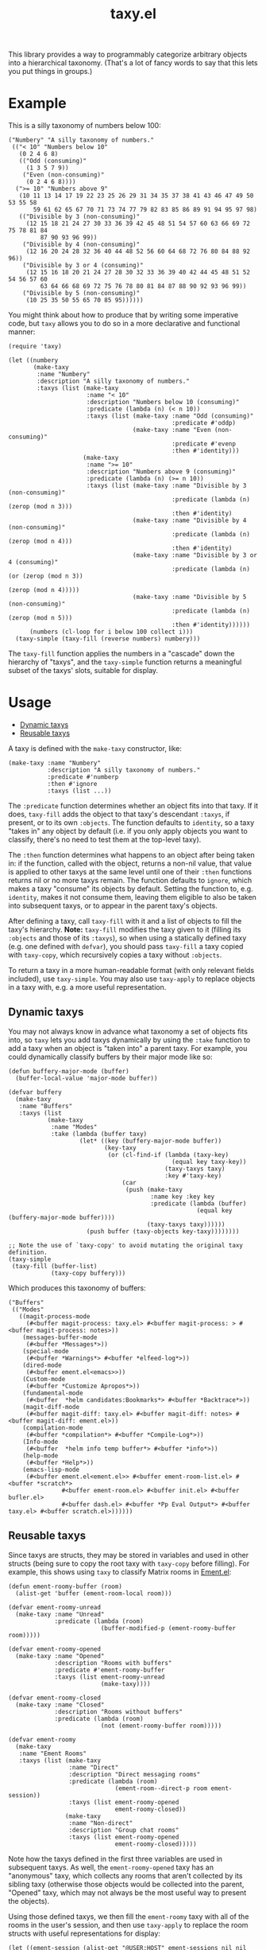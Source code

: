#+TITLE: taxy.el

#+PROPERTY: LOGGING nil

# Note: This readme works with the org-make-toc <https://github.com/alphapapa/org-make-toc> package, which automatically updates the table of contents.

# [[https://melpa.org/#/package-name][file:https://melpa.org/packages/taxy-badge.svg]] [[https://stable.melpa.org/#/package-name][file:https://stable.melpa.org/packages/taxy-badge.svg]]

This library provides a way to programmably categorize arbitrary objects into a hierarchical taxonomy.  (That's a lot of fancy words to say that this lets you put things in groups.)

* Example

This is a silly taxonomy of numbers below 100:

#+BEGIN_SRC elisp
  ("Numbery" "A silly taxonomy of numbers."
   (("< 10" "Numbers below 10"
     (0 2 4 6 8)
     (("Odd (consuming)"
       (1 3 5 7 9))
      ("Even (non-consuming)"
       (0 2 4 6 8))))
    (">= 10" "Numbers above 9"
     (10 11 13 14 17 19 22 23 25 26 29 31 34 35 37 38 41 43 46 47 49 50 53 55 58
         59 61 62 65 67 70 71 73 74 77 79 82 83 85 86 89 91 94 95 97 98)
     (("Divisible by 3 (non-consuming)"
       (12 15 18 21 24 27 30 33 36 39 42 45 48 51 54 57 60 63 66 69 72 75 78 81 84
           87 90 93 96 99))
      ("Divisible by 4 (non-consuming)"
       (12 16 20 24 28 32 36 40 44 48 52 56 60 64 68 72 76 80 84 88 92 96))
      ("Divisible by 3 or 4 (consuming)"
       (12 15 16 18 20 21 24 27 28 30 32 33 36 39 40 42 44 45 48 51 52 54 56 57 60
           63 64 66 68 69 72 75 76 78 80 81 84 87 88 90 92 93 96 99))
      ("Divisible by 5 (non-consuming)"
       (10 25 35 50 55 65 70 85 95))))))
#+END_SRC

You might think about how to produce that by writing some imperative code, but =taxy= allows you to do so in a more declarative and functional manner:

#+BEGIN_SRC elisp :exports code
  (require 'taxy)

  (let ((numbery
         (make-taxy
          :name "Numbery"
          :description "A silly taxonomy of numbers."
          :taxys (list (make-taxy
                        :name "< 10"
                        :description "Numbers below 10 (consuming)"
                        :predicate (lambda (n) (< n 10))
                        :taxys (list (make-taxy :name "Odd (consuming)"
                                                :predicate #'oddp)
                                     (make-taxy :name "Even (non-consuming)"
                                                :predicate #'evenp
                                                :then #'identity)))
                       (make-taxy
                        :name ">= 10"
                        :description "Numbers above 9 (consuming)"
                        :predicate (lambda (n) (>= n 10))
                        :taxys (list (make-taxy :name "Divisible by 3 (non-consuming)"
                                                :predicate (lambda (n) (zerop (mod n 3)))
                                                :then #'identity)
                                     (make-taxy :name "Divisible by 4 (non-consuming)"
                                                :predicate (lambda (n) (zerop (mod n 4)))
                                                :then #'identity)
                                     (make-taxy :name "Divisible by 3 or 4 (consuming)"
                                                :predicate (lambda (n) (or (zerop (mod n 3))
                                                                           (zerop (mod n 4)))))
                                     (make-taxy :name "Divisible by 5 (non-consuming)"
                                                :predicate (lambda (n) (zerop (mod n 5)))
                                                :then #'identity))))))
        (numbers (cl-loop for i below 100 collect i)))
    (taxy-simple (taxy-fill (reverse numbers) numbery)))
#+END_SRC

The ~taxy-fill~ function applies the numbers in a "cascade" down the hierarchy of "taxys", and the ~taxy-simple~ function returns a meaningful subset of the taxys' slots, suitable for display.

* Contents                                                         :noexport:
:PROPERTIES:
:TOC:      :include siblings
:END:
:CONTENTS:
- [[#usage][Usage]]
  - [[#dynamic-taxys][Dynamic taxys]]
  - [[#reusable-taxys][Reusable taxys]]
- [[#changelog][Changelog]]
- [[#development][Development]]
- [[#license][License]]
:END:

# * Installation
# :PROPERTIES:
# :TOC:      :depth 0
# :END:
# 
# ** MELPA
# 
# If you installed from MELPA, you're done.  Just run one of the commands below.
# 
# ** Manual
# 
#   Install these required packages:
# 
#   + =foo=
#   + =bar=
# 
#   Then put this file in your load-path, and put this in your init file:
# 
#   #+BEGIN_SRC elisp
# (require 'taxy)
#   #+END_SRC

* Usage
:PROPERTIES:
:TOC:      :include descendants :depth 1
:END:
:CONTENTS:
- [[#dynamic-taxys][Dynamic taxys]]
- [[#reusable-taxys][Reusable taxys]]
:END:

A taxy is defined with the ~make-taxy~ constructor, like:

#+BEGIN_SRC elisp
  (make-taxy :name "Numbery"
             :description "A silly taxonomy of numbers."
             :predicate #'numberp
             :then #'ignore
             :taxys (list ...))
#+END_SRC

The ~:predicate~ function determines whether an object fits into that taxy.  If it does, ~taxy-fill~ adds the object to that taxy's descendant ~:taxys~, if present, or to its own ~:objects~.  The function defaults to ~identity~, so a taxy "takes in" any object by default (i.e. if you only apply objects you want to classify, there's no need to test them at the top-level taxy).

The ~:then~ function determines what happens to an object after being taken in: if the function, called with the object, returns a non-nil value, that value is applied to other taxys at the same level until one of their ~:then~ functions returns nil or no more taxys remain.  The function defaults to ~ignore~, which makes a taxy "consume" its objects by default.  Setting the function to, e.g. ~identity~, makes it not consume them, leaving them eligible to also be taken into subsequent taxys, or to appear in the parent taxy's objects.

After defining a taxy, call ~taxy-fill~ with it and a list of objects to fill the taxy's hierarchy.  *Note:* ~taxy-fill~ modifies the taxy given to it (filling its ~:objects~ and those of its ~:taxys~), so when using a statically defined taxy (e.g. one defined with ~defvar~), you should pass ~taxy-fill~ a taxy copied with ~taxy-copy~, which recursively copies a taxy without ~:objects~.

To return a taxy in a more human-readable format (with only relevant fields included), use ~taxy-simple~.  You may also use ~taxy-apply~ to replace objects in a taxy with, e.g. a more useful representation.

** Dynamic taxys

You may not always know in advance what taxonomy a set of objects fits into, so =taxy= lets you add taxys dynamically by using the ~:take~ function to add a taxy when an object is "taken into" a parent taxy.  For example, you could dynamically classify buffers by their major mode like so:

#+BEGIN_SRC elisp :exports code
  (defun buffery-major-mode (buffer)
    (buffer-local-value 'major-mode buffer))

  (defvar buffery
    (make-taxy
     :name "Buffers"
     :taxys (list
             (make-taxy
              :name "Modes"
              :take (lambda (buffer taxy)
                      (let* ((key (buffery-major-mode buffer))
                             (key-taxy
                              (or (cl-find-if (lambda (taxy-key)
                                                (equal key taxy-key))
                                              (taxy-taxys taxy)
                                              :key #'taxy-key)
                                  (car
                                   (push (make-taxy
                                          :name key :key key
                                          :predicate (lambda (buffer)
                                                       (equal key (buffery-major-mode buffer))))
                                         (taxy-taxys taxy))))))
                        (push buffer (taxy-objects key-taxy))))))))

  ;; Note the use of `taxy-copy' to avoid mutating the original taxy definition.
  (taxy-simple
   (taxy-fill (buffer-list)
              (taxy-copy buffery)))
#+END_SRC

Which produces this taxonomy of buffers:

#+BEGIN_SRC elisp
  ("Buffers"
   (("Modes"
     ((magit-process-mode
       (#<buffer magit-process: taxy.el> #<buffer magit-process: > #<buffer magit-process: notes>))
      (messages-buffer-mode
       (#<buffer *Messages*>))
      (special-mode
       (#<buffer *Warnings*> #<buffer *elfeed-log*>))
      (dired-mode
       (#<buffer ement.el<emacs>>))
      (Custom-mode
       (#<buffer *Customize Apropos*>))
      (fundamental-mode
       (#<buffer  *helm candidates:Bookmarks*> #<buffer *Backtrace*>))
      (magit-diff-mode
       (#<buffer magit-diff: taxy.el> #<buffer magit-diff: notes> #<buffer magit-diff: ement.el>))
      (compilation-mode
       (#<buffer *compilation*> #<buffer *Compile-Log*>))
      (Info-mode
       (#<buffer  *helm info temp buffer*> #<buffer *info*>))
      (help-mode
       (#<buffer *Help*>))
      (emacs-lisp-mode
       (#<buffer ement.el<ement.el>> #<buffer ement-room-list.el> #<buffer *scratch*>
                 #<buffer ement-room.el> #<buffer init.el> #<buffer bufler.el>
                 #<buffer dash.el> #<buffer *Pp Eval Output*> #<buffer taxy.el> #<buffer scratch.el>))))))
#+END_SRC

# ** Tips
# 
# + You can customize settings in the =taxy= group.

** Reusable taxys

Since taxys are structs, they may be stored in variables and used in other structs (being sure to copy the root taxy with ~taxy-copy~ before filling).  For example, this shows using =taxy= to classify Matrix rooms in [[https://github.com/alphapapa/ement.el][Ement.el]]:

#+BEGIN_SRC elisp
  (defun ement-roomy-buffer (room)
    (alist-get 'buffer (ement-room-local room)))

  (defvar ement-roomy-unread
    (make-taxy :name "Unread"
               :predicate (lambda (room)
                            (buffer-modified-p (ement-roomy-buffer room)))))

  (defvar ement-roomy-opened
    (make-taxy :name "Opened"
               :description "Rooms with buffers"
               :predicate #'ement-roomy-buffer
               :taxys (list ement-roomy-unread
                            (make-taxy))))

  (defvar ement-roomy-closed
    (make-taxy :name "Closed"
               :description "Rooms without buffers"
               :predicate (lambda (room)
                            (not (ement-roomy-buffer room)))))

  (defvar ement-roomy
    (make-taxy
     :name "Ement Rooms"
     :taxys (list (make-taxy
                   :name "Direct"
                   :description "Direct messaging rooms"
                   :predicate (lambda (room)
                                (ement-room--direct-p room ement-session))
                   :taxys (list ement-roomy-opened
                                ement-roomy-closed))
                  (make-taxy
                   :name "Non-direct"
                   :description "Group chat rooms"
                   :taxys (list ement-roomy-opened
                                ement-roomy-closed)))))
#+END_SRC

Note how the taxys defined in the first three variables are used in subsequent taxys.  As well, the ~ement-roomy-opened~ taxy has an "anonymous" taxy, which collects any rooms that aren't collected by its sibling taxy (otherwise those objects would be collected into the parent, "Opened" taxy, which may not always be the most useful way to present the objects).

Using those defined taxys, we then fill the ~ement-roomy~ taxy with all of the rooms in the user's session, and then use ~taxy-apply~ to replace the room structs with useful representations for display:

#+BEGIN_SRC elisp
  (let ((ement-session (alist-get "@USER:HOST" ement-sessions nil nil #'equal)))
    (taxy-simple
     (taxy-apply (lambda (room)
                   (setf room (list (ement-room--room-display-name room)
                                    (ement-room-id room))))
       (taxy-fill (ement-session-rooms ement-session)
                  (taxy-copy ement-roomy)))))
#+END_SRC

This produces:

#+BEGIN_SRC elisp
  ("Ement Rooms"
   (("Direct" "Direct messaging rooms"
     (("Opened" "Rooms with buffers"
       (("Unread"
         (("Lars Ingebrigtsen" "!nope:gnus.org")))))
      ("Closed" "Rooms without buffers"
       (("John Wiegley" "!not-really:newartisans.com")
        ("Eli Zaretskii" "!im-afraid-not:gnu.org")))))
    ("Non-direct" "Group chat rooms"
     (("Opened" "Rooms with buffers"
       (("Unread"
         (("Emacs" "!WfZsmtnxbxTdoYPkaT:greyface.org")
          ("#emacs" "!KuaCUVGoCiunYyKEpm:libera.chat")))
        ;; The non-unread buffers in the "anonymous" taxy.
        ((("magit/magit" "!HZYimOcmEAsAxOcgpE:gitter.im")
          ("Ement.el" "!NicAJNwJawmHrEhqZs:matrix.org")
          ("#emacsconf" "!UjTTDnYmSAslLTtMCF:libera.chat")
          ("Emacs Matrix Client" "!ZrZoyXEyFrzcBZKNis:matrix.org")
          ("org-mode" "!rUhEinythPhVTdddsb:matrix.org")
          ("This Week in Matrix (TWIM)" "!xYvNcQPhnkrdUmYczI:matrix.org")))))
      ("Closed" "Rooms without buffers"
       (("#matrix-spec" "!NasysSDfxKxZBzJJoE:matrix.org")
        ("#commonlisp" "!IiGsrmKRHzpupHRaKS:libera.chat")
        ("Matrix HQ" "!OGEhHVWSdvArJzumhm:matrix.org")
        ("#lisp" "!czLxhhEegTEGNKUBgo:libera.chat")
        ("Emacs" "!gLamGIXTWBaDFfhEeO:matrix.org")
        ("#matrix-dev:matrix.org" "!jxlRxnrZCsjpjDubDX:matrix.org")))))))
#+END_SRC

* Changelog
:PROPERTIES:
:TOC:      :depth 0
:END:

** 0.1-pre

Not yet tagged.

# * Credits

* Development

Bug reports, feature requests, suggestions — /oh my/!

* License

GPLv3

# Local Variables:
# eval: (require 'org-make-toc)
# before-save-hook: org-make-toc
# org-export-with-properties: ()
# org-export-with-title: t
# End:

